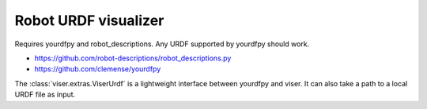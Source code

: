 .. Comment: this file is automatically generated by `update_example_docs.py`.
   It should not be modified manually.

Robot URDF visualizer
==========================================


Requires yourdfpy and robot_descriptions. Any URDF supported by yourdfpy should work.


* https://github.com/robot-descriptions/robot_descriptions.py
* https://github.com/clemense/yourdfpy

The :class:`viser.extras.ViserUrdf` is a lightweight interface between yourdfpy
and viser. It can also take a path to a local URDF file as input.



.. code-block:: python
        :linenos:


        from __future__ import annotations

        import time
        from typing import Literal

        import numpy as np
        import tyro
        from robot_descriptions.loaders.yourdfpy import load_robot_description

        import viser
        from viser.extras import ViserUrdf


        def create_robot_control_sliders(
            server: viser.ViserServer, viser_urdf: ViserUrdf
        ) -> tuple[list[viser.GuiInputHandle[float]], list[float]]:
            """Create slider for each joint of the robot. We also update robot model
            when slider moves."""
            slider_handles: list[viser.GuiInputHandle[float]] = []
            initial_config: list[float] = []
            for joint_name, (
                lower,
                upper,
            ) in viser_urdf.get_actuated_joint_limits().items():
                lower = lower if lower is not None else -np.pi
                upper = upper if upper is not None else np.pi
                initial_pos = 0.0 if lower < 0 and upper > 0 else (lower + upper) / 2.0
                slider = server.gui.add_slider(
                    label=joint_name,
                    min=lower,
                    max=upper,
                    step=1e-3,
                    initial_value=initial_pos,
                )
                slider.on_update(  # When sliders move, we update the URDF configuration.
                    lambda _: viser_urdf.update_cfg(
                        np.array([slider.value for slider in slider_handles])
                    )
                )
                slider_handles.append(slider)
                initial_config.append(initial_pos)
            return slider_handles, initial_config


        def main(
            robot_type: Literal[
                "panda",
                "ur10",
                "cassie",
                "allegro_hand",
                "barrett_hand",
                "robotiq_2f85",
                "atlas_drc",
                "g1",
                "h1",
                "anymal_c",
                "go2",
            ] = "panda",
        ) -> None:
            # Start viser server.
            server = viser.ViserServer()
            server.scene.enable_default_lights(cast_shadow=True)

            # Load URDF.
            #
            # This takes either a yourdfpy.URDF object or a path to a .urdf file.
            viser_urdf = ViserUrdf(
                server,
                urdf_or_path=load_robot_description(robot_type + "_description"),
            )

            # Create sliders in GUI that help us move the robot joints.
            with server.gui.add_folder("Joint position control"):
                (slider_handles, initial_config) = create_robot_control_sliders(
                    server, viser_urdf
                )

            # Set initial robot configuration.
            viser_urdf.update_cfg(np.array(initial_config))

            # Create grid.
            server.scene.add_grid(
                "/grid",
                width=2,
                height=2,
                position=(
                    0.0,
                    0.0,
                    # Get the minimum z value of the trimesh scene.
                    viser_urdf._urdf.scene.bounds[0, 2],
                ),
            )

            # Create joint reset button.
            reset_button = server.gui.add_button("Reset")

            @reset_button.on_click
            def _(_):
                for s, init_q in zip(slider_handles, initial_config):
                    s.value = init_q

            # Sleep forever.
            while True:
                time.sleep(10.0)


        if __name__ == "__main__":
            tyro.cli(main)
